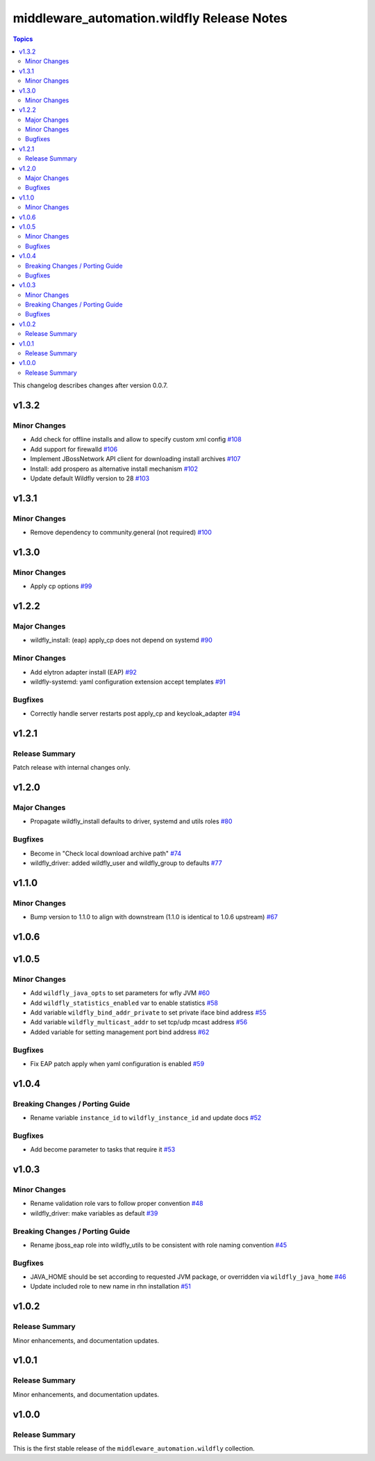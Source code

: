 ===========================================
middleware_automation.wildfly Release Notes
===========================================

.. contents:: Topics

This changelog describes changes after version 0.0.7.

v1.3.2
======

Minor Changes
-------------

- Add check for offline installs and allow to specify custom xml config `#108 <https://github.com/ansible-middleware/wildfly/pull/108>`_
- Add support for firewalld `#106 <https://github.com/ansible-middleware/wildfly/pull/106>`_
- Implement JBossNetwork API client for downloading install archives `#107 <https://github.com/ansible-middleware/wildfly/pull/107>`_
- Install: add prospero as alternative install mechanism `#102 <https://github.com/ansible-middleware/wildfly/pull/102>`_
- Update default Wildfly version to 28 `#103 <https://github.com/ansible-middleware/wildfly/pull/103>`_

v1.3.1
======

Minor Changes
-------------

- Remove dependency to community.general (not required) `#100 <https://github.com/ansible-middleware/wildfly/pull/100>`_

v1.3.0
======

Minor Changes
-------------

- Apply cp options `#99 <https://github.com/ansible-middleware/wildfly/pull/99>`_

v1.2.2
======

Major Changes
-------------

- wildfly_install: (eap) apply_cp does not depend on systemd `#90 <https://github.com/ansible-middleware/wildfly/pull/90>`_

Minor Changes
-------------

- Add elytron adapter install (EAP) `#92 <https://github.com/ansible-middleware/wildfly/pull/92>`_
- wildfly-systemd: yaml configuration extension accept templates `#91 <https://github.com/ansible-middleware/wildfly/pull/91>`_

Bugfixes
--------

- Correctly handle server restarts post apply_cp and keycloak_adapter `#94 <https://github.com/ansible-middleware/wildfly/pull/94>`_

v1.2.1
======

Release Summary
---------------

Patch release with internal changes only.


v1.2.0
======

Major Changes
-------------

- Propagate wildfly_install defaults to driver, systemd and utils roles `#80 <https://github.com/ansible-middleware/wildfly/pull/80>`_

Bugfixes
--------

- Become in "Check local download archive path" `#74 <https://github.com/ansible-middleware/wildfly/pull/74>`_
- wildfly_driver: added wildfly_user and wildfly_group to defaults `#77 <https://github.com/ansible-middleware/wildfly/pull/77>`_

v1.1.0
======

Minor Changes
-------------

- Bump version to 1.1.0 to align with downstream (1.1.0 is identical to 1.0.6 upstream) `#67 <https://github.com/ansible-middleware/wildfly/pull/67>`_

v1.0.6
======

v1.0.5
======

Minor Changes
-------------

- Add ``wildfly_java_opts`` to set parameters for wfly JVM `#60 <https://github.com/ansible-middleware/wildfly/pull/60>`_
- Add ``wildfly_statistics_enabled`` var to enable statistics `#58 <https://github.com/ansible-middleware/wildfly/pull/58>`_
- Add variable ``wildfly_bind_addr_private`` to set private iface bind address `#55 <https://github.com/ansible-middleware/wildfly/pull/55>`_
- Add variable ``wildfly_multicast_addr`` to set tcp/udp mcast address `#56 <https://github.com/ansible-middleware/wildfly/pull/56>`_
- Added variable for setting management port bind address `#62 <https://github.com/ansible-middleware/wildfly/pull/62>`_

Bugfixes
--------

- Fix EAP patch apply when yaml configuration is enabled `#59 <https://github.com/ansible-middleware/wildfly/pull/59>`_

v1.0.4
======

Breaking Changes / Porting Guide
--------------------------------

- Rename variable ``instance_id`` to ``wildfly_instance_id`` and update docs `#52 <https://github.com/ansible-middleware/wildfly/pull/52>`_

Bugfixes
--------

- Add become parameter to tasks that require it `#53 <https://github.com/ansible-middleware/wildfly/pull/53>`_

v1.0.3
======

Minor Changes
-------------

- Rename validation role vars to follow proper convention `#48 <https://github.com/ansible-middleware/wildfly/pull/48>`_
- wildfly_driver: make variables as default `#39 <https://github.com/ansible-middleware/wildfly/pull/39>`_

Breaking Changes / Porting Guide
--------------------------------

- Rename jboss_eap role into wildfly_utils to be consistent with role naming convention `#45 <https://github.com/ansible-middleware/wildfly/pull/45>`_

Bugfixes
--------

- JAVA_HOME should be set according to requested JVM package, or overridden via ``wildfly_java_home`` `#46 <https://github.com/ansible-middleware/wildfly/pull/46>`_
- Update included role to new name in rhn installation `#51 <https://github.com/ansible-middleware/wildfly/pull/51>`_

v1.0.2
======

Release Summary
---------------

Minor enhancements, and documentation updates.


v1.0.1
======

Release Summary
---------------

Minor enhancements, and documentation updates.


v1.0.0
======

Release Summary
---------------

This is the first stable release of the ``middleware_automation.wildfly`` collection.

